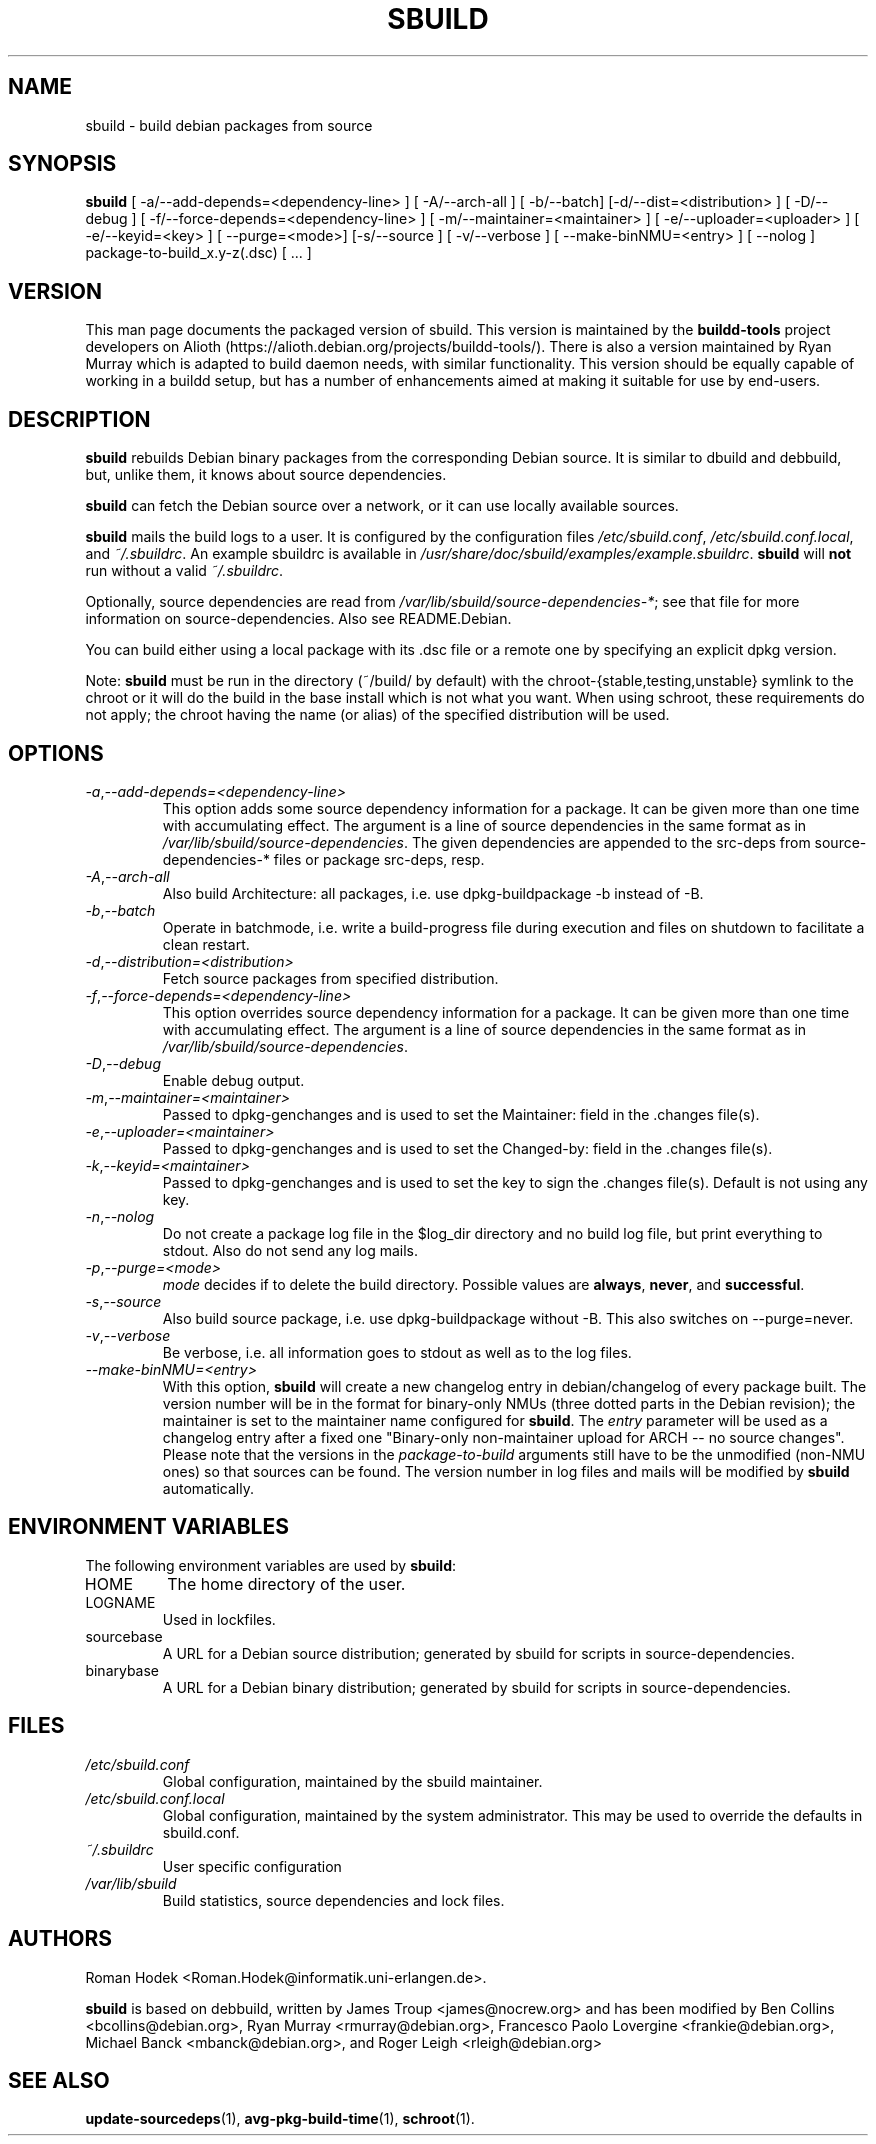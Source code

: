.\"
.\" sbuild.1 - the *roff document processor source for the sbuild manual
.\"
.\" This file is part of Debian GNU/Linux's prepackaged version of wanna-build.
.\" Copyright (C) 1998 James Troup <james@nocrew.org>.
.\"
.\" This program is free software; you can redistribute it and/or modify
.\" it under the terms of the GNU General Public License as published by
.\" the Free Software Foundation; either version 2 of the License, or
.\" (at your option) any later version.
.\"
.\" This program is distributed in the hope that it will be useful,
.\" but WITHOUT ANY WARRANTY; without even the implied warranty of
.\" MERCHANTABILITY or FITNESS FOR A PARTICULAR PURPOSE.  See the
.\" GNU General Public License for more details.
.\"
.\" You should have received a copy of the GNU General Public License
.\" along with this program; if not, write to the Free Software
.\" Foundation, Inc., 51 Franklin St, Fifth Floor, Boston, MA  02110-1301 USA
.\"
.TH SBUILD 1 "14 Feb 2006" "Version 0.38" "Debian sbuild"
.SH NAME
sbuild \- build debian packages from source
.SH SYNOPSIS
.B sbuild
[ \-a/\-\-add-depends=<dependency-line> ] [ \-A/\-\-arch\-all ]
[ \-b/\-\-batch] [\-d/\-\-dist=<distribution> ] [ \-D/\-\-debug ]
[ \-f/\-\-force-depends=<dependency-line> ]
[ \-m/\-\-maintainer=<maintainer> ]
[ \-e/\-\-uploader=<uploader> ]
[ \-e/\-\-keyid=<key> ]
[ \-\-purge=<mode>] [\-s/\-\-source ] [ \-v/\-\-verbose ]
[ \-\-make\-binNMU=<entry> ]
[ \-\-nolog ]
package-to-build_x.y-z(.dsc) [ ... ]
.SH VERSION
This man page documents the packaged version of sbuild.  This version
is maintained by the \fBbuildd-tools\fP project developers on Alioth
(\f[CR]https://alioth.debian.org/projects/buildd\-tools/\fP).  There
is also a version maintained by Ryan Murray which is adapted to build
daemon needs, with similar functionality.  This version should be
equally capable of working in a buildd setup, but has a number of
enhancements aimed at making it suitable for use by end-users.
.SH DESCRIPTION
\fBsbuild\fR rebuilds Debian binary packages from the corresponding
Debian source.  It is similar to dbuild and debbuild, but, unlike
them, it knows about source dependencies.
.PP
\fBsbuild\fR can fetch the Debian source over a network, or it can use
locally available sources.
.PP
\fBsbuild\fR mails the build logs to a user.  It is configured by the
configuration files \fI/etc/sbuild.conf\fP,
\fI/etc/sbuild.conf.local\fP, and \fI~/.sbuildrc\fP.  An example
sbuildrc is available in
\fI/usr/share/doc/sbuild/examples/example.sbuildrc\fP.  \fBsbuild\fR
will \fBnot\fP run without a valid \fI~/.sbuildrc\fP.
.PP
Optionally, source dependencies are read from
\fI/var/lib/sbuild/source-dependencies-*\fP; see that file for more
information on source-dependencies.  Also see README.Debian.
.PP
You can build either using a local package with its .dsc file or a
remote one by specifying an explicit dpkg version.
.PP
Note: \fBsbuild\fR must be run in the directory (~/build/ by default)
with the chroot-{stable,testing,unstable} symlink to the chroot or it
will do the build in the base install which is not what you want.
When using schroot, these requirements do not apply; the chroot having
the name (or alias) of the specified distribution will be used.
.SH OPTIONS
.TP
.IR \-a , "--add-depends=<dependency-line>"
This option adds some source dependency information for a package. It
can be given more than one time with accumulating effect. The argument
is a line of source dependencies in the same format as in
\fI/var/lib/sbuild/source-dependencies\fR. The given dependencies are appended to
the src-deps from source-dependencies-* files or package src-deps, resp.
.TP
.IR \-A , "--arch-all"
Also build Architecture: all packages, i.e. use dpkg-buildpackage -b
instead of -B.
.TP
.IR \-b , "--batch"
Operate in batchmode, i.e. write a build-progress file during execution
and files on shutdown to facilitate a clean restart.
.TP
.IR \-d , "--distribution=<distribution>"
Fetch source packages from specified distribution.
.TP
.IR \-f , "--force-depends=<dependency-line>"
This option overrides source dependency information for a package. It
can be given more than one time with accumulating effect. The argument
is a line of source dependencies in the same format as in
\fI/var/lib/sbuild/source-dependencies\fR.
.TP
.IR \-D , "--debug"
Enable debug output.
.TP
.IR \-m , "--maintainer=<maintainer>"
Passed to dpkg-genchanges and is used to set the Maintainer: field in the .changes file(s).
.TP
.IR \-e , "--uploader=<maintainer>"
Passed to dpkg-genchanges and is used to set the Changed-by: field in the .changes file(s).
.TP
.IR \-k , "--keyid=<maintainer>"
Passed to dpkg-genchanges and is used to set the key to sign the .changes file(s).
Default is not using any key.
.TP
.IR \-n , "--nolog"
Do not create a package log file in the $log_dir directory and no
build log file, but print everything to stdout. Also do not send any
log mails.
.TP
.IR \-p , "--purge=<mode>"
\fImode\fR decides if to delete the build directory. Possible values
are \fBalways\fR, \fBnever\fR, and \fBsuccessful\fR.
.TP
.IR \-s , "--source"
Also build source package, i.e. use dpkg-buildpackage without -B. This
also switches on --purge=never.
.TP
.IR \-v , "--verbose"
Be verbose, i.e. all information goes to stdout as well as to the log files.
.TP
.IR "--make-binNMU=<entry>"
With this option, \fBsbuild\fR will create a new changelog entry in
debian/changelog of every package built. The version number will be in
the format for binary-only NMUs (three dotted parts in the Debian
revision); the maintainer is set to the maintainer name configured for
\fBsbuild\fR. The \fIentry\fR parameter will be used as a changelog
entry after a fixed one "Binary-only non-maintainer upload for ARCH --
no source changes". Please note that the versions in the
\fIpackage-to-build\fR arguments still have to be the unmodified
(non-NMU ones) so that sources can be found. The version number in log
files and mails will be modified by \fBsbuild\fR automatically.
.SH ENVIRONMENT VARIABLES
The following environment variables are used by \fBsbuild\fR:
.IP "HOME"
The home directory of the user.
.IP "LOGNAME"
Used in lockfiles.
.IP "sourcebase"
A URL for a Debian source distribution; generated by sbuild for scripts in source-dependencies.
.IP "binarybase"
A URL for a Debian binary distribution; generated by sbuild for scripts in source-dependencies.
.SH FILES
.TP
.I /etc/sbuild.conf
Global configuration, maintained by the sbuild maintainer.
.TP
.I /etc/sbuild.conf.local
Global configuration, maintained by the system administrator.  This
may be used to override the defaults in sbuild.conf.
.TP
.I ~/.sbuildrc
User specific configuration
.TP
.I /var/lib/sbuild
Build statistics, source dependencies and lock files.
.SH AUTHORS
Roman Hodek <Roman.Hodek@informatik.uni-erlangen.de>.
.PP
\fBsbuild\fR is based on debbuild, written by James Troup
<james@nocrew.org> and has been modified by Ben Collins
<bcollins@debian.org>, Ryan Murray <rmurray@debian.org>, Francesco
Paolo Lovergine <frankie@debian.org>, Michael Banck
<mbanck@debian.org>, and Roger Leigh <rleigh@debian.org>
.SH "SEE ALSO"
.BR update-sourcedeps (1),
.BR avg-pkg-build-time (1),
.BR schroot (1).